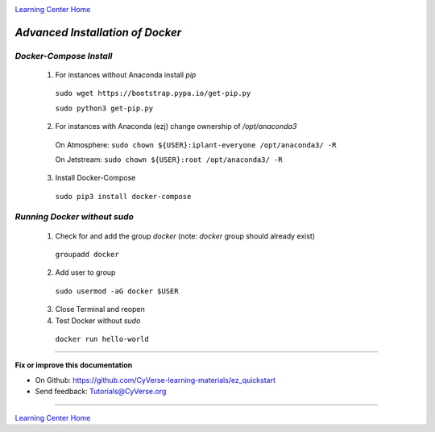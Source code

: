 |CyVerse logo|_

|Home_Icon|_
`Learning Center Home <http://learning.cyverse.org/>`_

*Advanced Installation of Docker*
=================================

*Docker-Compose Install* 
~~~~~~~~~~~~~~~~~~~~~~~~

   1. For instances without Anaconda install `pip`

    ``sudo wget https://bootstrap.pypa.io/get-pip.py``

    ``sudo python3 get-pip.py``

   2. For instances with Anaconda (ezj) change ownership of `/opt/anaconda3`

    On Atmosphere: ``sudo chown ${USER}:iplant-everyone /opt/anaconda3/ -R``
   
    On Jetstream: ``sudo chown ${USER}:root /opt/anaconda3/ -R``

   3. Install Docker-Compose

    ``sudo pip3 install docker-compose``

*Running Docker without sudo*
~~~~~~~~~~~~~~~~~~~~~~~~~~~~~

   1. Check for and add the group `docker` (note: `docker` group should already exist)

    ``groupadd docker``

   2. Add user to group 

    ``sudo usermod -aG docker $USER``
    
   3. Close Terminal and reopen

   4. Test Docker without `sudo`

    ``docker run hello-world``


----

**Fix or improve this documentation**

- On Github: `<https://github.com/CyVerse-learning-materials/ez_quickstart>`_
- Send feedback: `Tutorials@CyVerse.org <Tutorials@CyVerse.org>`_

----

|Home_Icon|_
`Learning Center Home <http://learning.cyverse.org/>`_


.. |CyVerse logo| image:: ./img/cyverse_rgb.png
    :width: 500
    :height: 100
.. _CyVerse logo: http://learning.cyverse.org/
.. |Home_Icon| image:: ./img/homeicon.png
    :width: 25
    :height: 25
.. _Home_Icon: http://learning.cyverse.org/

